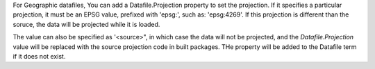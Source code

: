 


For Geographic datafiles, You can add a Datafile.Projection property to set the
projection. If it specifies a particular projection, it must be an EPSG value,
prefixed with 'epsg:', such as: 'epsg:4269'. If this projection is different
than the soruce, the data will be projected while it is loaded.

The value can also be specified as '<source>", in which case the data will not
be projected, and the `Datafile.Projection` value will be replaced with the
source projection code in built packages. THe property will be added to the
Datafile term if it does not exist.

